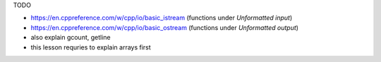 .. title: 04 - unformatted I/O
.. slug: index
.. description: unformatted I/O with C++ streams
.. author: Xeverous

TODO

- https://en.cppreference.com/w/cpp/io/basic_istream (functions under *Unformatted input*)
- https://en.cppreference.com/w/cpp/io/basic_ostream (functions under *Unformatted output*)
- also explain gcount, getline
- this lesson requries to explain arrays first
